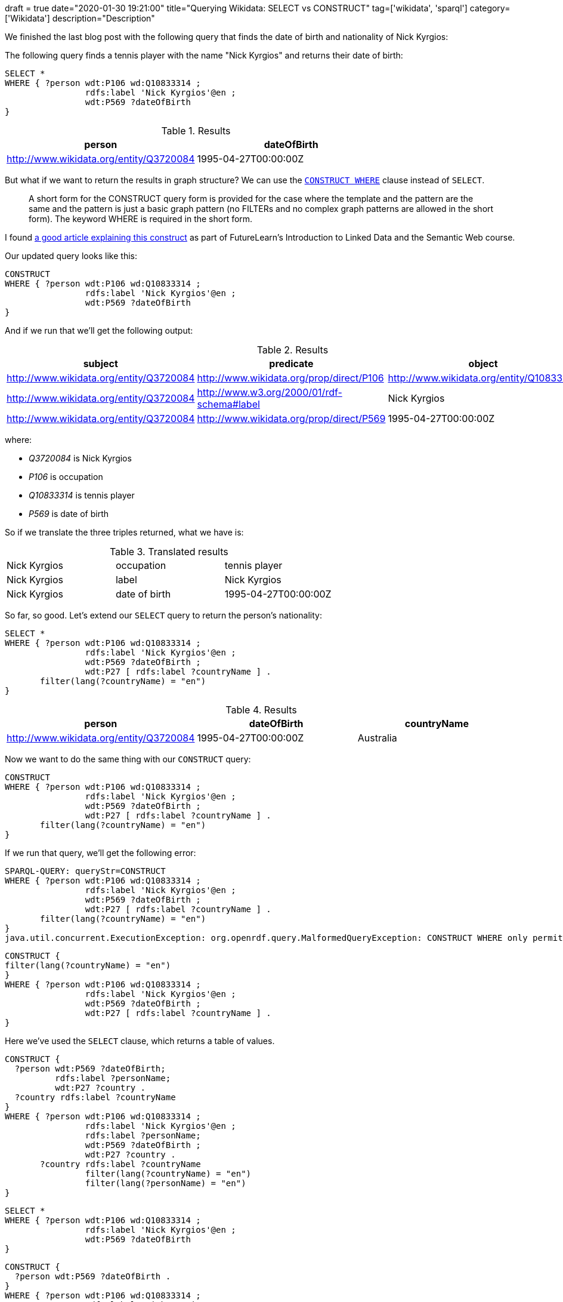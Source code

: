 +++
draft = true
date="2020-01-30 19:21:00"
title="Querying Wikidata: SELECT vs CONSTRUCT"
tag=['wikidata', 'sparql']
category=['Wikidata']
description="Description"
+++

We finished the last blog post with the following query that finds the date of birth and nationality of Nick Kyrgios:

The following query finds a tennis player with the name "Nick Kyrgios" and returns their date of birth:

[source,sparql]
----
SELECT *
WHERE { ?person wdt:P106 wd:Q10833314 ;
                rdfs:label 'Nick Kyrgios'@en ;
                wdt:P569 ?dateOfBirth
}
----

.Results
[opts="header"]
|===
| person | dateOfBirth
| http://www.wikidata.org/entity/Q3720084 | 1995-04-27T00:00:00Z
|===

But what if we want to return the results in graph structure?
We can use the https://www.w3.org/TR/sparql11-query/#constructWhere[`CONSTRUCT WHERE`^] clause instead of `SELECT`.

[quote]
____
A short form for the CONSTRUCT query form is provided for the case where the template and the pattern are the same and the pattern is just a basic graph pattern (no FILTERs and no complex graph patterns are allowed in the short form).
The keyword WHERE is required in the short form.
____

I found https://www.futurelearn.com/courses/linked-data/0/steps/16104[a good article explaining this construct^] as part of FutureLearn's Introduction to Linked Data and the Semantic Web course.

Our updated query looks like this:

[source,sparql]
----
CONSTRUCT
WHERE { ?person wdt:P106 wd:Q10833314 ;
                rdfs:label 'Nick Kyrgios'@en ;
                wdt:P569 ?dateOfBirth
}
----

And if we run that we'll get the following output:

.Results
[opts="header"]
|===
| subject | predicate | object
| http://www.wikidata.org/entity/Q3720084 | http://www.wikidata.org/prop/direct/P106 | http://www.wikidata.org/entity/Q10833314
| http://www.wikidata.org/entity/Q3720084 | http://www.w3.org/2000/01/rdf-schema#label | Nick Kyrgios
| http://www.wikidata.org/entity/Q3720084 | http://www.wikidata.org/prop/direct/P569 | 1995-04-27T00:00:00Z
|===

where:

*  _Q3720084_ is Nick Kyrgios
* _P106_ is occupation
* _Q10833314_ is tennis player
* _P569_ is date of birth

So if we translate the three triples returned, what we have is:


.Translated results
|===
| Nick Kyrgios | occupation | tennis player
| Nick Kyrgios | label | Nick Kyrgios
| Nick Kyrgios | date of birth | 1995-04-27T00:00:00Z
|===

So far, so good.
Let's extend our `SELECT` query to return the person's nationality:

[source, spaqrl]
----
SELECT *
WHERE { ?person wdt:P106 wd:Q10833314 ;
                rdfs:label 'Nick Kyrgios'@en ;
                wdt:P569 ?dateOfBirth ;
                wdt:P27 [ rdfs:label ?countryName ] .
       filter(lang(?countryName) = "en")
}
----

.Results
[opts="header"]
|===
| person | dateOfBirth | countryName
| http://www.wikidata.org/entity/Q3720084 |1995-04-27T00:00:00Z | Australia
|===

Now we want to do the same thing with our `CONSTRUCT` query:

[source, spaqrl]
----
CONSTRUCT
WHERE { ?person wdt:P106 wd:Q10833314 ;
                rdfs:label 'Nick Kyrgios'@en ;
                wdt:P569 ?dateOfBirth ;
                wdt:P27 [ rdfs:label ?countryName ] .
       filter(lang(?countryName) = "en")
}
----

If we run that query, we'll get the following error:

[source,text]
----
SPARQL-QUERY: queryStr=CONSTRUCT
WHERE { ?person wdt:P106 wd:Q10833314 ;
                rdfs:label 'Nick Kyrgios'@en ;
                wdt:P569 ?dateOfBirth ;
                wdt:P27 [ rdfs:label ?countryName ] .
       filter(lang(?countryName) = "en")
}
java.util.concurrent.ExecutionException: org.openrdf.query.MalformedQueryException: CONSTRUCT WHERE only permits statement patterns in the WHERE clause.
----


[source, spaqrl]
----
CONSTRUCT {
filter(lang(?countryName) = "en")
}
WHERE { ?person wdt:P106 wd:Q10833314 ;
                rdfs:label 'Nick Kyrgios'@en ;
                wdt:P569 ?dateOfBirth ;
                wdt:P27 [ rdfs:label ?countryName ] .
}
----



Here we've used the `SELECT` clause, which returns a table of values.

[source,sparql]
----
CONSTRUCT {
  ?person wdt:P569 ?dateOfBirth;
          rdfs:label ?personName;
          wdt:P27 ?country .
  ?country rdfs:label ?countryName
}
WHERE { ?person wdt:P106 wd:Q10833314 ;
                rdfs:label 'Nick Kyrgios'@en ;
                rdfs:label ?personName;
                wdt:P569 ?dateOfBirth ;
                wdt:P27 ?country .
       ?country rdfs:label ?countryName
                filter(lang(?countryName) = "en")
                filter(lang(?personName) = "en")
}
----



[source]
----
SELECT *
WHERE { ?person wdt:P106 wd:Q10833314 ;
                rdfs:label 'Nick Kyrgios'@en ;
                wdt:P569 ?dateOfBirth
}
----

[source,sparql]
----
CONSTRUCT {
  ?person wdt:P569 ?dateOfBirth .
}
WHERE { ?person wdt:P106 wd:Q10833314 ;
                rdfs:label 'Nick Kyrgios'@en ;
                wdt:P569 ?dateOfBirth
}
----
